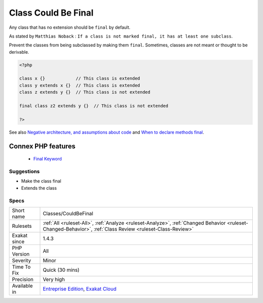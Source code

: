 .. _classes-couldbefinal:


.. _class-could-be-final:

Class Could Be Final
++++++++++++++++++++

.. meta::
	:description:
		Class Could Be Final: Any class that has no extension should be ``final`` by default.
	:twitter:card: summary_large_image
	:twitter:site: @exakat
	:twitter:title: Class Could Be Final
	:twitter:description: Class Could Be Final: Any class that has no extension should be ``final`` by default
	:twitter:creator: @exakat
	:twitter:image:src: https://www.exakat.io/wp-content/uploads/2020/06/logo-exakat.png
	:og:image: https://www.exakat.io/wp-content/uploads/2020/06/logo-exakat.png
	:og:title: Class Could Be Final
	:og:type: article
	:og:description: Any class that has no extension should be ``final`` by default
	:og:url: https://exakat.readthedocs.io/en/latest/Reference/Rules/Class Could Be Final.html
	:og:locale: en

.. raw:: html


	<script type="application/ld+json">{"@context":"https:\/\/schema.org","@graph":[{"@type":"WebPage","@id":"https:\/\/php-tips.readthedocs.io\/en\/latest\/Reference\/Rules\/Classes\/CouldBeFinal.html","url":"https:\/\/php-tips.readthedocs.io\/en\/latest\/Reference\/Rules\/Classes\/CouldBeFinal.html","name":"Class Could Be Final","isPartOf":{"@id":"https:\/\/www.exakat.io\/"},"datePublished":"Fri, 10 Jan 2025 09:47:06 +0000","dateModified":"Fri, 10 Jan 2025 09:47:06 +0000","description":"Any class that has no extension should be ``final`` by default","inLanguage":"en-US","potentialAction":[{"@type":"ReadAction","target":["https:\/\/exakat.readthedocs.io\/en\/latest\/Class Could Be Final.html"]}]},{"@type":"WebSite","@id":"https:\/\/www.exakat.io\/","url":"https:\/\/www.exakat.io\/","name":"Exakat","description":"Smart PHP static analysis","inLanguage":"en-US"}]}</script>

Any class that has no extension should be ``final`` by default.

As stated by ``Matthias Noback`` : ``If a class is not marked final, it has at least one subclass``.

Prevent the classes from being subclassed by making them ``final``. Sometimes, classes are not meant or thought to be derivable.

.. code-block:: php
   
   <?php
   
   class x {}            // This class is extended
   class y extends x {}  // This class is extended
   class z extends y {}  // This class is not extended
   
   final class z2 extends y {}  // This class is not extended
   
   ?>

See also `Negative architecture, and assumptions about code <https://matthiasnoback.nl/2018/08/negative-architecture-and-assumptions-about-code/>`_ and `When to declare methods final <https://slamdunk.github.io/blog/when-to-declare-methods-final/>`_.

Connex PHP features
-------------------

  + `Final Keyword <https://php-dictionary.readthedocs.io/en/latest/dictionary/final.ini.html>`_


Suggestions
___________

* Make the class final
* Extends the class




Specs
_____

+--------------+------------------------------------------------------------------------------------------------------------------------------------------------------------+
| Short name   | Classes/CouldBeFinal                                                                                                                                       |
+--------------+------------------------------------------------------------------------------------------------------------------------------------------------------------+
| Rulesets     | :ref:`All <ruleset-All>`, :ref:`Analyze <ruleset-Analyze>`, :ref:`Changed Behavior <ruleset-Changed-Behavior>`, :ref:`Class Review <ruleset-Class-Review>` |
+--------------+------------------------------------------------------------------------------------------------------------------------------------------------------------+
| Exakat since | 1.4.3                                                                                                                                                      |
+--------------+------------------------------------------------------------------------------------------------------------------------------------------------------------+
| PHP Version  | All                                                                                                                                                        |
+--------------+------------------------------------------------------------------------------------------------------------------------------------------------------------+
| Severity     | Minor                                                                                                                                                      |
+--------------+------------------------------------------------------------------------------------------------------------------------------------------------------------+
| Time To Fix  | Quick (30 mins)                                                                                                                                            |
+--------------+------------------------------------------------------------------------------------------------------------------------------------------------------------+
| Precision    | Very high                                                                                                                                                  |
+--------------+------------------------------------------------------------------------------------------------------------------------------------------------------------+
| Available in | `Entreprise Edition <https://www.exakat.io/entreprise-edition>`_, `Exakat Cloud <https://www.exakat.io/exakat-cloud/>`_                                    |
+--------------+------------------------------------------------------------------------------------------------------------------------------------------------------------+


